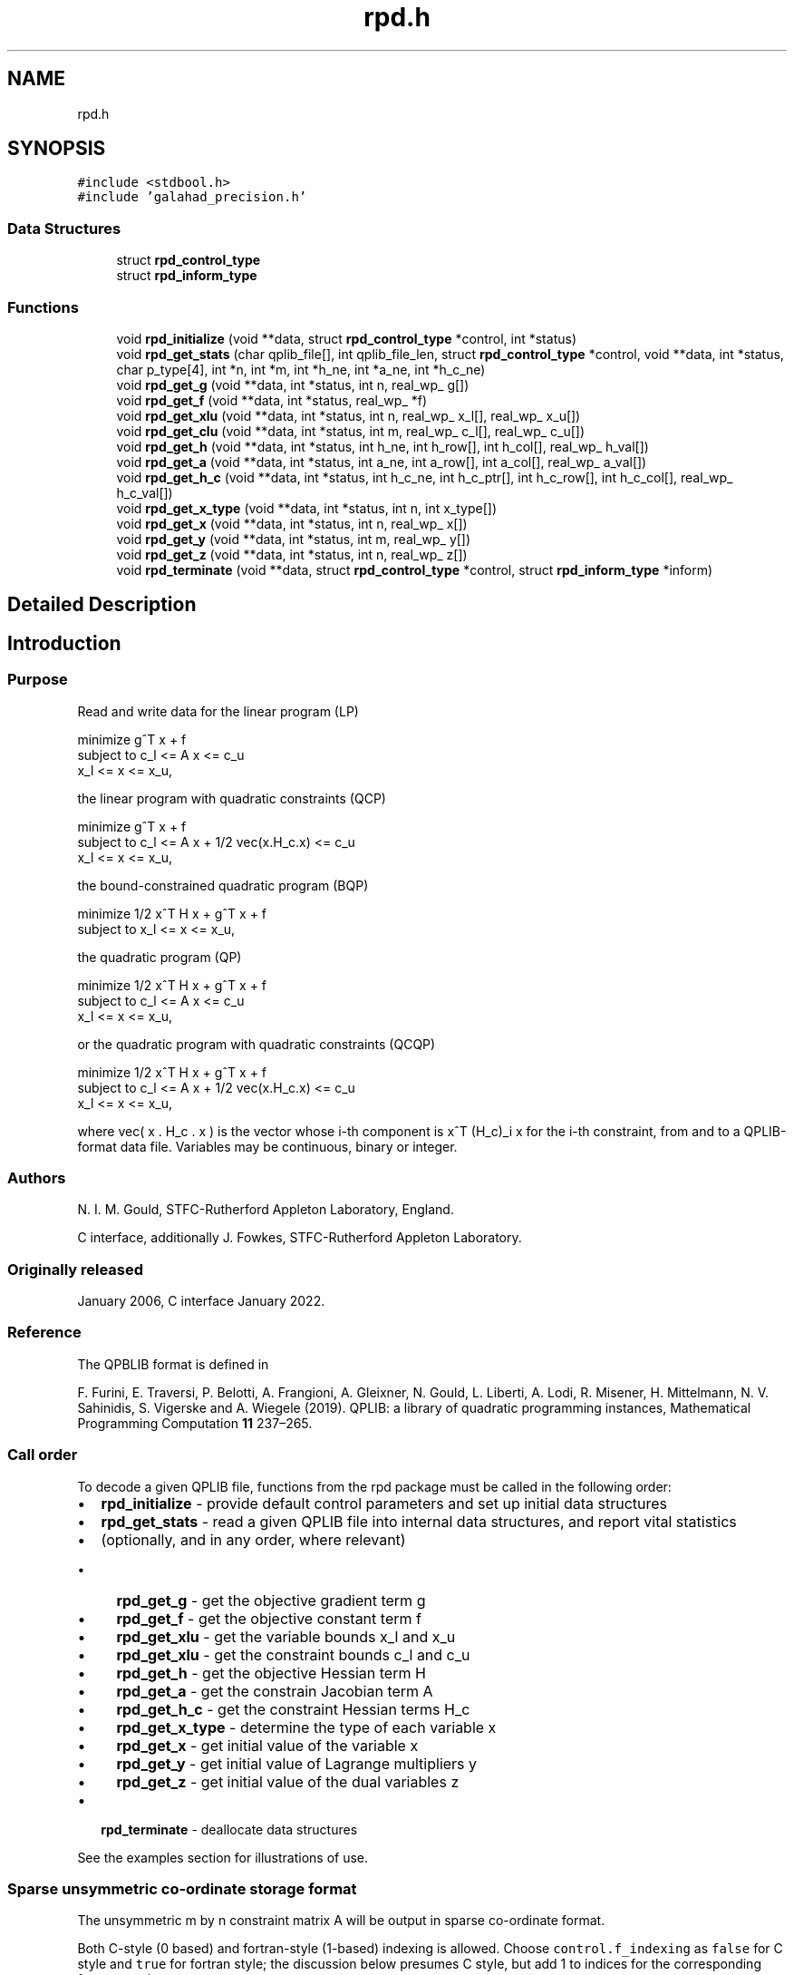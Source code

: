 .TH "rpd.h" 3 "Fri Mar 18 2022" "C interfaces to GALAHAD RPD" \" -*- nroff -*-
.ad l
.nh
.SH NAME
rpd.h
.SH SYNOPSIS
.br
.PP
\fC#include <stdbool\&.h>\fP
.br
\fC#include 'galahad_precision\&.h'\fP
.br

.SS "Data Structures"

.in +1c
.ti -1c
.RI "struct \fBrpd_control_type\fP"
.br
.ti -1c
.RI "struct \fBrpd_inform_type\fP"
.br
.in -1c
.SS "Functions"

.in +1c
.ti -1c
.RI "void \fBrpd_initialize\fP (void **data, struct \fBrpd_control_type\fP *control, int *status)"
.br
.ti -1c
.RI "void \fBrpd_get_stats\fP (char qplib_file[], int qplib_file_len, struct \fBrpd_control_type\fP *control, void **data, int *status, char p_type[4], int *n, int *m, int *h_ne, int *a_ne, int *h_c_ne)"
.br
.ti -1c
.RI "void \fBrpd_get_g\fP (void **data, int *status, int n, real_wp_ g[])"
.br
.ti -1c
.RI "void \fBrpd_get_f\fP (void **data, int *status, real_wp_ *f)"
.br
.ti -1c
.RI "void \fBrpd_get_xlu\fP (void **data, int *status, int n, real_wp_ x_l[], real_wp_ x_u[])"
.br
.ti -1c
.RI "void \fBrpd_get_clu\fP (void **data, int *status, int m, real_wp_ c_l[], real_wp_ c_u[])"
.br
.ti -1c
.RI "void \fBrpd_get_h\fP (void **data, int *status, int h_ne, int h_row[], int h_col[], real_wp_ h_val[])"
.br
.ti -1c
.RI "void \fBrpd_get_a\fP (void **data, int *status, int a_ne, int a_row[], int a_col[], real_wp_ a_val[])"
.br
.ti -1c
.RI "void \fBrpd_get_h_c\fP (void **data, int *status, int h_c_ne, int h_c_ptr[], int h_c_row[], int h_c_col[], real_wp_ h_c_val[])"
.br
.ti -1c
.RI "void \fBrpd_get_x_type\fP (void **data, int *status, int n, int x_type[])"
.br
.ti -1c
.RI "void \fBrpd_get_x\fP (void **data, int *status, int n, real_wp_ x[])"
.br
.ti -1c
.RI "void \fBrpd_get_y\fP (void **data, int *status, int m, real_wp_ y[])"
.br
.ti -1c
.RI "void \fBrpd_get_z\fP (void **data, int *status, int n, real_wp_ z[])"
.br
.ti -1c
.RI "void \fBrpd_terminate\fP (void **data, struct \fBrpd_control_type\fP *control, struct \fBrpd_inform_type\fP *inform)"
.br
.in -1c
.SH "Detailed Description"
.PP 

.SH "Introduction"
.PP
.SS "Purpose"
Read and write data for the linear program (LP) \[\mbox{minimize}\;\; g^T x + f \;\mbox{subject to}\; c_l <= A x <= c_u \;\mbox{and}\; x_l <= x <= x_u, \]  
  \n
  minimize     g^T x + f
   subject to  c_l <= A x <= c_u
               x_l <=  x  <= x_u,
  \n
 the linear program with quadratic constraints (QCP) \[\mbox{minimize}\;\; g^T x + f \;\mbox{subject to}\; c_l <= A x + 1/2 \mbox{vec}(x.H_c.x) <= c_u \;\mbox{and}\; x_l <= x <= x_u, \]  
  \n
  minimize     g^T x + f
   subject to  c_l <= A x + 1/2 vec(x.H_c.x) <= c_u
               x_l <=  x  <= x_u,
  \n
 the bound-constrained quadratic program (BQP) \[\mbox{minimize}\;\; 1/2 x^T H x + g^T x + f \;\mbox{subject to}\; x_l <= x <= x_u, \]  
  \n
   minimize     1/2 x^T H x + g^T x + f
   subject to   x_l <=  x  <= x_u,
  \n
 the quadratic program (QP) \[\mbox{minimize}\;\; 1/2 x^T H x + g^T x + f \;\mbox{subject to}\; c_l <= A x <= c_u \;\mbox{and}\; x_l <= x <= x_u, \]  
  \n
   minimize    1/2 x^T H x + g^T x + f
   subject to  c_l <= A x <= c_u
               x_l <=  x  <= x_u,
  \n
 or the quadratic program with quadratic constraints (QCQP) \[\mbox{minimize}\;\; 1/2 x^T H x + g^T x + f \;\mbox{subject to}\; c_l <= A x + 1/2 \mbox{vec}(x.H_c.x) <= c_u \;\mbox{and}\; x_l <= x <= x_u, \]  
  \n
  minimize     1/2 x^T H x + g^T x + f
   subject to  c_l <= A x + 1/2 vec(x.H_c.x) <= c_u
               x_l <=  x  <= x_u,
  \n
 where vec( x \&. H_c \&. x ) is the vector whose i-th component is x^T (H_c)_i x for the i-th constraint, from and to a QPLIB-format data file\&. Variables may be continuous, binary or integer\&.
.SS "Authors"
N\&. I\&. M\&. Gould, STFC-Rutherford Appleton Laboratory, England\&.
.PP
C interface, additionally J\&. Fowkes, STFC-Rutherford Appleton Laboratory\&.
.SS "Originally released"
January 2006, C interface January 2022\&.
.SS "Reference"
The QPBLIB format is defined in
.PP
F\&. Furini, E\&. Traversi, P\&. Belotti, A\&. Frangioni, A\&. Gleixner, N\&. Gould, L\&. Liberti, A\&. Lodi, R\&. Misener, H\&. Mittelmann, N\&. V\&. Sahinidis, S\&. Vigerske and A\&. Wiegele (2019)\&. QPLIB: a library of quadratic programming instances, Mathematical Programming Computation \fB11\fP 237–265\&.
.SS "Call order"
To decode a given QPLIB file, functions from the rpd package must be called in the following order:
.PP
.IP "\(bu" 2
\fBrpd_initialize\fP - provide default control parameters and set up initial data structures
.IP "\(bu" 2
\fBrpd_get_stats\fP - read a given QPLIB file into internal data structures, and report vital statistics
.IP "\(bu" 2
(optionally, and in any order, where relevant)
.IP "  \(bu" 4
\fBrpd_get_g\fP - get the objective gradient term g
.IP "  \(bu" 4
\fBrpd_get_f\fP - get the objective constant term f
.IP "  \(bu" 4
\fBrpd_get_xlu\fP - get the variable bounds x_l and x_u
.IP "  \(bu" 4
\fBrpd_get_xlu\fP - get the constraint bounds c_l and c_u
.IP "  \(bu" 4
\fBrpd_get_h\fP - get the objective Hessian term H
.IP "  \(bu" 4
\fBrpd_get_a\fP - get the constrain Jacobian term A
.IP "  \(bu" 4
\fBrpd_get_h_c\fP - get the constraint Hessian terms H_c
.IP "  \(bu" 4
\fBrpd_get_x_type\fP - determine the type of each variable x
.IP "  \(bu" 4
\fBrpd_get_x\fP - get initial value of the variable x
.IP "  \(bu" 4
\fBrpd_get_y\fP - get initial value of Lagrange multipliers y
.IP "  \(bu" 4
\fBrpd_get_z\fP - get initial value of the dual variables z
.PP

.IP "\(bu" 2
\fBrpd_terminate\fP - deallocate data structures
.PP
.PP
   
  See the examples section for illustrations of use.
  
.SS "Sparse unsymmetric co-ordinate storage format"
The unsymmetric m by n constraint matrix A will be output in sparse co-ordinate format\&.
.PP
Both C-style (0 based) and fortran-style (1-based) indexing is allowed\&. Choose \fCcontrol\&.f_indexing\fP as \fCfalse\fP for C style and \fCtrue\fP for fortran style; the discussion below presumes C style, but add 1 to indices for the corresponding fortran version\&.
.PP
Wrappers will automatically convert between 0-based (C) and 1-based (fortran) array indexing, so may be used transparently from C\&. This conversion involves both time and memory overheads that may be avoided by supplying data that is already stored using 1-based indexing\&.
.PP
Only the nonzero entries of the matrices are stored\&. For the l-th entry, 0 <= l <= ne-1, of A, its row index i, column index j and value A_{ij}, 0 <= i <= m-1, 0 <= j <= n-1, are stored as the l-th components of the integer arrays A_row and A_col and real array A_val, respectively, while the number of nonzeros is recorded as A_ne = ne\&.
.SS "Sparse symmetric co-ordinate storage format"
Likewise, the symmetric n by n objective Hessian matrix H will be returned in a sparse co-ordinate format\&. But crucially symmetry is exploited by only storing values from the lower triangular part (i\&.e, those entries that lie on or below the leading diagonal)\&.
.PP
Only the nonzero entries of the matrices are stored\&. For the l-th entry, 0 <= l <= ne-1, of H, its row index i, column index j and value h_{ij}, 0 <= j <= i <= n-1, are stored as the l-th components of the integer arrays H_row and H_col and real array H_val, respectively, while the number of nonzeros is recorded as H_ne = ne\&. Note that only the entries in the lower triangle should be stored\&.
.SS "Joint sparse symmetric co-ordinate storage format"
The symmetric n by n constraint Hessian matrices (H_c)_i are stored as a whole in a joint symmetric co-ordinate storage format\&. In addition to the row and column indices and values of each lower triangular matrix, record is also kept of the particular constraint invlved\&.
.PP
Only the nonzero entries of the matrices are stored\&. For the l-th entry, 0 <= l <= ne-1, of H, its constraint index k, row index i, column index j and value (h_k)_{ij}, 0 <= j <= i <= n-1, are stored as the l-th components of the integer arrays H_c_ptr, H_c_row and H_c_col and real array H_c_val, respectively, while the number of nonzeros is recorded as H_c_ne = ne\&. Note as before that only the entries in the lower triangles should be stored\&. 
.SH "Data Structure Documentation"
.PP 
.SH "struct rpd_control_type"
.PP 
control derived type as a C struct 
.PP
\fBData Fields:\fP
.RS 4
bool \fIf_indexing\fP use C or Fortran sparse matrix indexing 
.br
.PP
int \fIqplib\fP QPLIB file input stream number\&. 
.br
.PP
int \fIerror\fP error and warning diagnostics occur on stream error 
.br
.PP
int \fIout\fP general output occurs on stream out 
.br
.PP
int \fIprint_level\fP the level of output required is specified by print_level 
.PD 0

.IP "\(bu" 2
<= 0 gives no output, 
.IP "\(bu" 2
>= 1 gives increasingly verbose (debugging) output 
.PP

.br
.PP
bool \fIspace_critical\fP if \&.space_critical true, every effort will be made to use as little space as possible\&. This may result in longer computation time 
.br
.PP
bool \fIdeallocate_error_fatal\fP if \&.deallocate_error_fatal is true, any array/pointer deallocation error will terminate execution\&. Otherwise, computation will continue 
.br
.PP
.RE
.PP
.SH "struct rpd_inform_type"
.PP 
inform derived type as a C struct 
.PP
\fBData Fields:\fP
.RS 4
int \fIstatus\fP return status\&. Possible values are: 
.PD 0

.IP "\(bu" 2
0 successful return 
.IP "\(bu" 2
-1 allocation failure 
.IP "\(bu" 2
-2 deallocation failure 
.IP "\(bu" 2
-3 end of file reached prematurely 
.IP "\(bu" 2
-4 other read error 
.IP "\(bu" 2
-5 unrecognised type 
.PP

.br
.PP
int \fIalloc_status\fP the status of the last attempted allocation or deallocation 
.br
.PP
char \fIbad_alloc[81]\fP the name of the array for which an allocation or deallocation error ocurred 
.br
.PP
int \fIio_status\fP status from last read attempt 
.br
.PP
int \fIline\fP number of last line read from i/o file 
.br
.PP
char \fIp_type[4]\fP problem type 
.br
.PP
.RE
.PP
.SH "Function Documentation"
.PP 
.SS "void rpd_initialize (void ** data, struct \fBrpd_control_type\fP * control, int * status)"
Set default control values and initialize private data
.PP
\fBParameters\fP
.RS 4
\fIdata\fP holds private internal data
.br
\fIcontrol\fP is a struct containing control information (see \fBrpd_control_type\fP)
.br
\fIstatus\fP is a scalar variable of type int, that gives the exit status from the package\&. Possible values are (currently): 
.PD 0

.IP "\(bu" 2
0\&. The import was succesful\&. 
.PP
.RE
.PP

.SS "void rpd_get_stats (char qplib_file[], int qplib_file_len, struct \fBrpd_control_type\fP * control, void ** data, int * status, char p_type[4], int * n, int * m, int * h_ne, int * a_ne, int * h_c_ne)"
Read the data from a specified QPLIB file into internal storage, and report the type of problem encoded, along with problem-specific dimensions\&.
.PP
\fBParameters\fP
.RS 4
\fIqplib_file\fP is a one-dimensional array of type char that specifies the name of the QPLIB file that is to be read\&.
.br
\fIqplib_file_len\fP is a scalar variable of type int, that gives the number of characters in the name encoded in qplib_file\&.
.br
\fIcontrol\fP is a struct whose members provide control paramters for the remaining prcedures (see \fBrpd_control_type\fP)
.br
\fIdata\fP holds private internal data
.br
\fIstatus\fP is a scalar variable of type int, that gives the exit status from the package\&. Possible values are: 
.PD 0

.IP "\(bu" 2
0\&. The statistics have been recovered succesfully\&. 
.IP "\(bu" 2
-1\&. An allocation error occurred\&. A message indicating the offending array is written on unit control\&.error, and the returned allocation status and a string containing the name of the offending array are held in inform\&.alloc_status and inform\&.bad_alloc respectively\&. 
.IP "\(bu" 2
-2\&. A deallocation error occurred\&. A message indicating the offending array is written on unit control\&.error and the returned allocation status and a string containing the name of the offending array are held in inform\&.alloc_status and inform\&.bad_alloc respectively\&.
.PP
.br
\fIp_type\fP is a one-dimensional array of size 4 and type char that specifies the type of quadratic programming problem encoded in the QPLIB file\&.
.br

.br
The first character indicates the type of objective function used\&. It will be one of the following: 
.PD 0

.IP "\(bu" 2
L a linear objective function\&. 
.IP "\(bu" 2
D a convex quadratic objective function whose Hessian is a diagonal matrix\&. 
.IP "\(bu" 2
C a convex quadratic objective function\&. 
.IP "\(bu" 2
Q a quadratic objective function whose Hessian may be indefinite\&. 
.PP

.br
The second character indicates the types of variables that are present\&. It will be one of the following: 
.PD 0

.IP "\(bu" 2
C all the variables are continuous\&. 
.IP "\(bu" 2
B all the variables are binary (0-1)\&. 
.IP "\(bu" 2
M the variables are a mix of continuous and binary\&. 
.IP "\(bu" 2
I all the variables are integer\&. 
.IP "\(bu" 2
G the variables are a mix of continuous, binary and integer\&. 
.PP

.br
The third character indicates the type of the (most extreme) constraint function used; other constraints may be of a lesser type\&. It will be one of the following: 
.PD 0

.IP "\(bu" 2
N there are no constraints\&. 
.IP "\(bu" 2
B some of the variables lie between lower and upper bounds (box constraint)\&. 
.IP "\(bu" 2
L the constraint functions are linear\&. 
.IP "\(bu" 2
D the constraint functions are convex quadratics with diagonal Hessians\&. 
.IP "\(bu" 2
C the constraint functions are convex quadratics\&. 
.IP "\(bu" 2
Q the constraint functions are quadratics whose Hessians may be indefinite\&. 
.PP
Thus for continuous problems, we would have 
.PD 0

.IP "\(bu" 2
LCL a linear program\&. 
.IP "\(bu" 2
LCC or LCQ a linear program with quadratic constraints\&. 
.IP "\(bu" 2
CCB or QCB a bound-constrained quadratic program\&. 
.IP "\(bu" 2
CCL or QCL a quadratic program\&. 
.IP "\(bu" 2
CCC or CCQ or QCC or QCQ a quadratic program with quadratic constraints\&. 
.PP
For integer problems, the second character would be I rather than C, and for mixed integer problems, the second character would by M or G\&.
.br
\fIn\fP is a scalar variable of type int, that holds the number of variables\&.
.br
\fIm\fP is a scalar variable of type int, that holds the number of general constraints\&.
.br
\fIh_ne\fP is a scalar variable of type int, that holds the number of entries in the lower triangular part of H stored in the sparse symmetric co-ordinate storage scheme\&.
.br
\fIa_ne\fP is a scalar variable of type int, that holds the number of entries in A stored in the sparse co-ordinate storage scheme\&.
.br
\fIh_c_ne\fP is a scalar variable of type int, that holds the number of entries in the lower triangular part of H_c stored in the joint sparse co-ordinate storage scheme\&. 
.RE
.PP

.SS "void rpd_get_g (void ** data, int * status, int n, real_wp_ g[])"
Recover the linear term g from in objective function
.PP
\fBParameters\fP
.RS 4
\fIdata\fP holds private internal data
.br
\fIstatus\fP is a scalar variable of type int, that gives the exit status from the package\&. Possible values are: 
.PD 0

.IP "\(bu" 2
0\&. The statistics have been recovered succesfully\&. 
.IP "\(bu" 2
-93\&. The QPLIB file did not contain the required data\&.
.PP
.br
\fIn\fP is a scalar variable of type int, that holds the number of variables\&.
.br
\fIg\fP is a one-dimensional array of size n and type double, that gives the linear term g of the objective function\&. The j-th component of g, j = 0, \&.\&.\&. , n-1, contains g_j \&. 
.RE
.PP

.SS "void rpd_get_f (void ** data, int * status, real_wp_ * f)"
Recover the constant term f in the objective function\&.
.PP
\fBParameters\fP
.RS 4
\fIdata\fP holds private internal data
.br
\fIstatus\fP is a scalar variable of type int, that gives the exit status from the package\&. Possible values are: 
.PD 0

.IP "\(bu" 2
0\&. The statistics have been recovered succesfully\&. 
.IP "\(bu" 2
-93\&. The QPLIB file did not contain the required data\&.
.PP
.br
\fIf\fP is a scalar of type double, that gives the constant term f from the objective function\&. 
.RE
.PP

.SS "void rpd_get_xlu (void ** data, int * status, int n, real_wp_ x_l[], real_wp_ x_u[])"
Recover the variable lower and upper bounds x_l and x_u\&.
.PP
\fBParameters\fP
.RS 4
\fIdata\fP holds private internal data
.br
\fIstatus\fP is a scalar variable of type int, that gives the exit status from the package\&. Possible values are: 
.PD 0

.IP "\(bu" 2
0\&. The statistics have been recovered succesfully\&. 
.IP "\(bu" 2
-93\&. The QPLIB file did not contain the required data\&.
.PP
.br
\fIn\fP is a scalar variable of type int, that holds the number of variables\&.
.br
\fIx_l\fP is a one-dimensional array of size n and type double, that gives the lower bounds x_l on the variables x\&. The j-th component of x_l, j = 0, \&.\&.\&. , n-1, contains (x_l)_j\&.
.br
\fIx_u\fP is a one-dimensional array of size n and type double, that gives the upper bounds x_u on the variables x\&. The j-th component of x_u, j = 0, \&.\&.\&. , n-1, contains (x_u)_j\&. 
.RE
.PP

.SS "void rpd_get_clu (void ** data, int * status, int m, real_wp_ c_l[], real_wp_ c_u[])"
Recover the constraint lower and upper bounds c_l and c_u\&.
.PP
\fBParameters\fP
.RS 4
\fIdata\fP holds private internal data
.br
\fIstatus\fP is a scalar variable of type int, that gives the exit status from the package\&. Possible values are: 
.PD 0

.IP "\(bu" 2
0\&. The statistics have been recovered succesfully\&. 
.IP "\(bu" 2
-93\&. The QPLIB file did not contain the required data\&.
.PP
.br
\fIm\fP is a scalar variable of type int, that holds the number of general constraints\&.
.br
\fIc_l\fP is a one-dimensional array of size m and type double, that gives the lower bounds c_l on the constraints A x\&. The i-th component of c_l, i = 0, \&.\&.\&. , m-1, contains (c_l)_i\&.
.br
\fIc_u\fP is a one-dimensional array of size m and type double, that gives the upper bounds c_u on the constraints A x\&. The i-th component of c_u, i = 0, \&.\&.\&. , m-1, contains (c_u)_i\&. 
.RE
.PP

.SS "void rpd_get_h (void ** data, int * status, int h_ne, int h_row[], int h_col[], real_wp_ h_val[])"
Recover the Hessian term H in the objective function\&.
.PP
\fBParameters\fP
.RS 4
\fIdata\fP holds private internal data
.br
\fIstatus\fP is a scalar variable of type int, that gives the exit status from the package\&. Possible values are: 
.PD 0

.IP "\(bu" 2
0\&. The statistics have been recovered succesfully\&. 
.IP "\(bu" 2
-93\&. The QPLIB file did not contain the required data\&.
.PP
.br
\fIh_ne\fP is a scalar variable of type int, that holds the number of entries in the lower triangular part of the Hessian matrix H\&.
.br
\fIh_row\fP is a one-dimensional array of size h_ne and type int, that gives the row indices of the lower triangular part of H in the \fBsparse co-ordinate storage scheme\fP\&.
.br
\fIh_col\fP is a one-dimensional array of size h_ne and type int, that gives the column indices of the lower triangular part of H in the sparse co-ordinate storage scheme\&.
.br
\fIh_val\fP is a one-dimensional array of size h_ne and type double, that holds the values of the entries of the lower triangular part of the Hessian matrix H in the sparse co-ordinate storage scheme\&. 
.RE
.PP

.SS "void rpd_get_a (void ** data, int * status, int a_ne, int a_row[], int a_col[], real_wp_ a_val[])"
Recover the Jacobian term A in the constraints\&.
.PP
\fBParameters\fP
.RS 4
\fIdata\fP holds private internal data
.br
\fIstatus\fP is a scalar variable of type int, that gives the exit status from the package\&. Possible values are: 
.PD 0

.IP "\(bu" 2
0\&. The statistics have been recovered succesfully\&. 
.IP "\(bu" 2
-93\&. The QPLIB file did not contain the required data\&.
.PP
.br
\fIa_ne\fP is a scalar variable of type int, that holds the number of entries in the constraint Jacobian matrix A\&.
.br
\fIa_row\fP is a one-dimensional array of size a_ne and type int, that gives the row indices of A in the \fBsparse co-ordinate storage scheme\fP\&.
.br
\fIa_col\fP is a one-dimensional array of size a_ne and type int, that gives the column indices of A in the sparse co-ordinate, storage scheme\&.
.br
\fIa_val\fP is a one-dimensional array of size a_ne and type double, that gives the values of the entries of the constraint Jacobian matrix A in the sparse co-ordinate scheme\&. 
.RE
.PP

.SS "void rpd_get_h_c (void ** data, int * status, int h_c_ne, int h_c_ptr[], int h_c_row[], int h_c_col[], real_wp_ h_c_val[])"
Recover the Hessian terms H_c in the constraints\&.
.PP
\fBParameters\fP
.RS 4
\fIdata\fP holds private internal data
.br
\fIstatus\fP is a scalar variable of type int, that gives the exit status from the package\&. Possible values are: 
.PD 0

.IP "\(bu" 2
0\&. The statistics have been recovered succesfully\&. 
.IP "\(bu" 2
-93\&. The QPLIB file did not contain the required data\&.
.PP
.br
\fIh_c_ne\fP is a scalar variable of type int, that holds the number of entries in the lower triangular part of the Hessian matrix H\&.
.br
\fIh_c_ptr\fP is a one-dimensional array of size h_c_ne and type int, that gives the constraint indices of the lower triangular part of H_c in the \fBjoint sparse co-ordinate storage scheme\fP\&.
.br
\fIh_c_row\fP is a one-dimensional array of size h_c_ne and type int, that gives the row indices of the lower triangular part of H_c in the joint sparse co-ordinate storage scheme\&.
.br
\fIh_c_col\fP is a one-dimensional array of size h_c_ne and type int, that gives the column indices of the lower triangular part of H_c in the sparse co-ordinate storage scheme\&.
.br
\fIh_c_val\fP is a one-dimensional array of size h_c_ne and type double, that holds the values of the entries of the lower triangular part of the Hessian matrix H_c in the sparse co-ordinate storage scheme\&. 
.RE
.PP

.SS "void rpd_get_x_type (void ** data, int * status, int n, int x_type[])"
Recover the types of the variables x\&.
.PP
\fBParameters\fP
.RS 4
\fIdata\fP holds private internal data
.br
\fIstatus\fP is a scalar variable of type int, that gives the exit status from the package\&. Possible values are: 
.PD 0

.IP "\(bu" 2
0\&. The statistics have been recovered succesfully\&. 
.IP "\(bu" 2
-93\&. The QPLIB file did not contain the required data\&.
.PP
.br
\fIn\fP is a scalar variable of type int, that holds the number of variables\&.
.br
\fIx_type\fP is a one-dimensional array of size n and type int, that specifies the type of each variable x\&. Specifically, for j = 0, \&.\&.\&. , n-1, x(j) = 
.PD 0

.IP "\(bu" 2
0 variable x_j is continuous, 
.IP "\(bu" 2
1 variable x_j is integer, and 
.IP "\(bu" 2
2 variable x_j is binary (0,1) 
.PP
.RE
.PP

.SS "void rpd_get_x (void ** data, int * status, int n, real_wp_ x[])"
Recover the initial values of the variables x\&.
.PP
\fBParameters\fP
.RS 4
\fIdata\fP holds private internal data
.br
\fIstatus\fP is a scalar variable of type int, that gives the exit status from the package\&. Possible values are: 
.PD 0

.IP "\(bu" 2
0\&. The statistics have been recovered succesfully\&. 
.IP "\(bu" 2
-93\&. The QPLIB file did not contain the required data\&.
.PP
.br
\fIn\fP is a scalar variable of type int, that holds the number of variables\&.
.br
\fIx\fP is a one-dimensional array of size n and type double, that gives the initial values x of the optimization variables\&. The j-th component of x, j = 0, \&.\&.\&. , n-1, contains x_j\&. 
.RE
.PP

.SS "void rpd_get_y (void ** data, int * status, int m, real_wp_ y[])"
Recover the initial values of the Lagrange multipliers y\&.
.PP
\fBParameters\fP
.RS 4
\fIdata\fP holds private internal data
.br
\fIstatus\fP is a scalar variable of type int, that gives the exit status from the package\&. Possible values are: 
.PD 0

.IP "\(bu" 2
0\&. The statistics have been recovered succesfully\&. 
.IP "\(bu" 2
-93\&. The QPLIB file did not contain the required data\&.
.PP
.br
\fIm\fP is a scalar variable of type int, that holds the number of general constraints\&.
.br
\fIy\fP is a one-dimensional array of size n and type double, that gives the initial values y of the Lagrange multipliers for the general constraints\&. The j-th component of y, j = 0, \&.\&.\&. , n-1, contains y_j\&. 
.RE
.PP

.SS "void rpd_get_z (void ** data, int * status, int n, real_wp_ z[])"
Recover the initial values of the dual variables z\&.
.PP
\fBParameters\fP
.RS 4
\fIdata\fP holds private internal data
.br
\fIstatus\fP is a scalar variable of type int, that gives the exit status from the package\&. Possible values are: 
.PD 0

.IP "\(bu" 2
0\&. The statistics have been recovered succesfully\&. 
.IP "\(bu" 2
-93\&. The QPLIB file did not contain the required data\&.
.PP
.br
\fIn\fP is a scalar variable of type int, that holds the number of variables\&.
.br
\fIz\fP is a one-dimensional array of size n and type double, that gives the initial values z of the dual variables\&. The j-th component of z, j = 0, \&.\&.\&. , n-1, contains z_j\&. 
.RE
.PP

.SS "void rpd_terminate (void ** data, struct \fBrpd_control_type\fP * control, struct \fBrpd_inform_type\fP * inform)"
Deallocate all internal private storage
.PP
\fBParameters\fP
.RS 4
\fIdata\fP holds private internal data
.br
\fIcontrol\fP is a struct containing control information (see \fBrpd_control_type\fP)
.br
\fIinform\fP is a struct containing output information (see \fBrpd_inform_type\fP) 
.RE
.PP

.SH "Author"
.PP 
Generated automatically by Doxygen for C interfaces to GALAHAD RPD from the source code\&.
